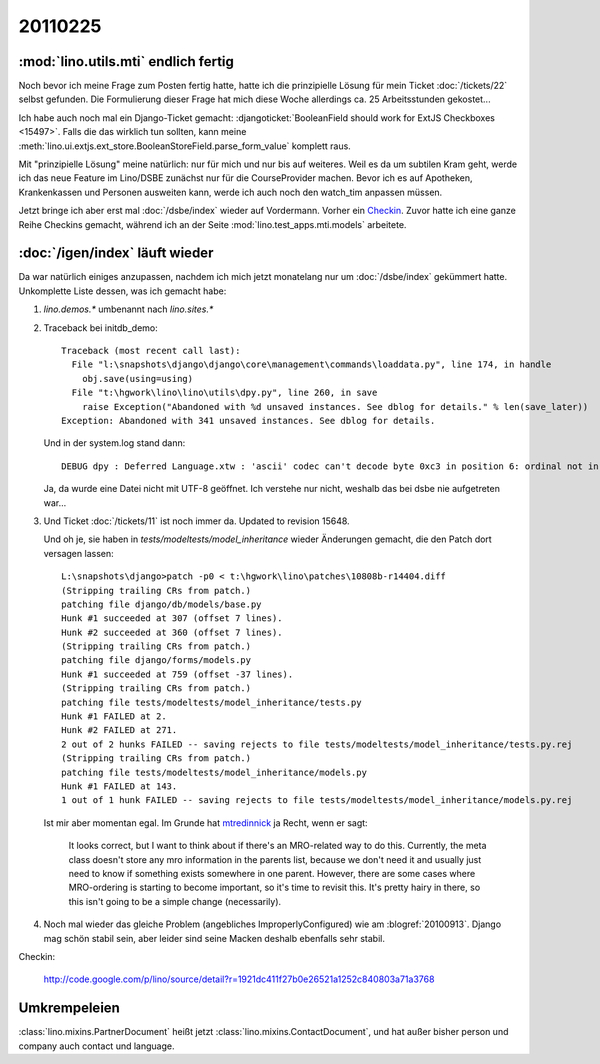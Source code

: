 20110225
========

:mod:`lino.utils.mti` endlich fertig
------------------------------------

Noch bevor ich meine Frage zum Posten fertig hatte,
hatte ich die prinzipielle Lösung für mein 
Ticket :doc:`/tickets/22` selbst gefunden. 
Die Formulierung dieser Frage hat mich 
diese Woche allerdings ca. 25 
Arbeitsstunden gekostet...

Ich habe auch noch mal ein Django-Ticket gemacht:
:djangoticket:`BooleanField should work for ExtJS Checkboxes <15497>`.
Falls die das wirklich tun sollten, kann meine 
:meth:`lino.ui.extjs.ext_store.BooleanStoreField.parse_form_value` 
komplett raus.
  
Mit "prinzipielle Lösung" meine natürlich: nur für mich und 
nur bis auf weiteres.
Weil es da um subtilen Kram geht, werde ich das neue Feature 
im Lino/DSBE zunächst nur für die CourseProvider machen.
Bevor ich es auf Apotheken, Krankenkassen und Personen ausweiten kann, 
werde ich auch noch den watch_tim anpassen müssen.

Jetzt bringe ich aber erst mal 
:doc:`/dsbe/index`
wieder auf Vordermann.
Vorher ein `Checkin <http://code.google.com/p/lino/source/detail?r=07a1d8d59d86ca38c8ab474f9c8359ee20039bba>`_.
Zuvor hatte ich eine ganze Reihe Checkins 
gemacht, während ich an der Seite :mod:`lino.test_apps.mti.models` 
arbeitete.

:doc:`/igen/index` läuft wieder
-------------------------------

Da war natürlich einiges anzupassen, nachdem ich mich 
jetzt monatelang nur um :doc:`/dsbe/index` gekümmert hatte.
Unkomplette Liste dessen, was ich gemacht habe:

#.  `lino.demos.*` umbenannt nach `lino.sites.*`

#.  Traceback bei initdb_demo::

      Traceback (most recent call last):
        File "l:\snapshots\django\django\core\management\commands\loaddata.py", line 174, in handle
          obj.save(using=using)
        File "t:\hgwork\lino\lino\utils\dpy.py", line 260, in save
          raise Exception("Abandoned with %d unsaved instances. See dblog for details." % len(save_later))
      Exception: Abandoned with 341 unsaved instances. See dblog for details.
      
    Und in der system.log stand dann::
      
      DEBUG dpy : Deferred Language.xtw : 'ascii' codec can't decode byte 0xc3 in position 6: ordinal not in range(128) 
      
      
    Ja, da wurde eine Datei nicht mit UTF-8 geöffnet. Ich verstehe nur nicht, 
    weshalb das bei dsbe nie aufgetreten war...
    
    
    
#.  Und Ticket :doc:`/tickets/11` ist noch immer da.
    Updated to revision 15648.
    
    Und oh je, sie haben in `tests/modeltests/model_inheritance` wieder Änderungen gemacht, 
    die den Patch dort versagen lassen::
    
      L:\snapshots\django>patch -p0 < t:\hgwork\lino\patches\10808b-r14404.diff
      (Stripping trailing CRs from patch.)
      patching file django/db/models/base.py
      Hunk #1 succeeded at 307 (offset 7 lines).
      Hunk #2 succeeded at 360 (offset 7 lines).
      (Stripping trailing CRs from patch.)
      patching file django/forms/models.py
      Hunk #1 succeeded at 759 (offset -37 lines).
      (Stripping trailing CRs from patch.)
      patching file tests/modeltests/model_inheritance/tests.py
      Hunk #1 FAILED at 2.
      Hunk #2 FAILED at 271.
      2 out of 2 hunks FAILED -- saving rejects to file tests/modeltests/model_inheritance/tests.py.rej
      (Stripping trailing CRs from patch.)
      patching file tests/modeltests/model_inheritance/models.py
      Hunk #1 FAILED at 143.
      1 out of 1 hunk FAILED -- saving rejects to file tests/modeltests/model_inheritance/models.py.rej    
    
    Ist mir aber momentan egal. 
    Im Grunde hat 
    `mtredinnick <http://code.djangoproject.com/ticket/10808#comment:14>`_ 
    ja Recht, wenn er sagt:
    
      It looks correct, but I want to think about if there's an MRO-related way to do this. Currently, the meta class 
      doesn't store any mro information in the parents list, because we don't need it and usually just need to know if 
      something exists somewhere in one parent. However, there are some cases where MRO-ordering is starting to become 
      important, so it's time to revisit this. It's pretty hairy in there, so this isn't going to be a simple change 
      (necessarily).
    
    
#.  Noch mal wieder das gleiche Problem (angebliches ImproperlyConfigured) 
    wie am :blogref:`20100913`. 
    Django mag schön stabil sein, aber leider sind seine Macken deshalb 
    ebenfalls sehr stabil.

Checkin:

    http://code.google.com/p/lino/source/detail?r=1921dc411f27b0e26521a1252c840803a71a3768
    
    
Umkrempeleien
-------------

:class:`lino.mixins.PartnerDocument` heißt jetzt 
:class:`lino.mixins.ContactDocument`,
und hat außer bisher person und company auch contact und language.

